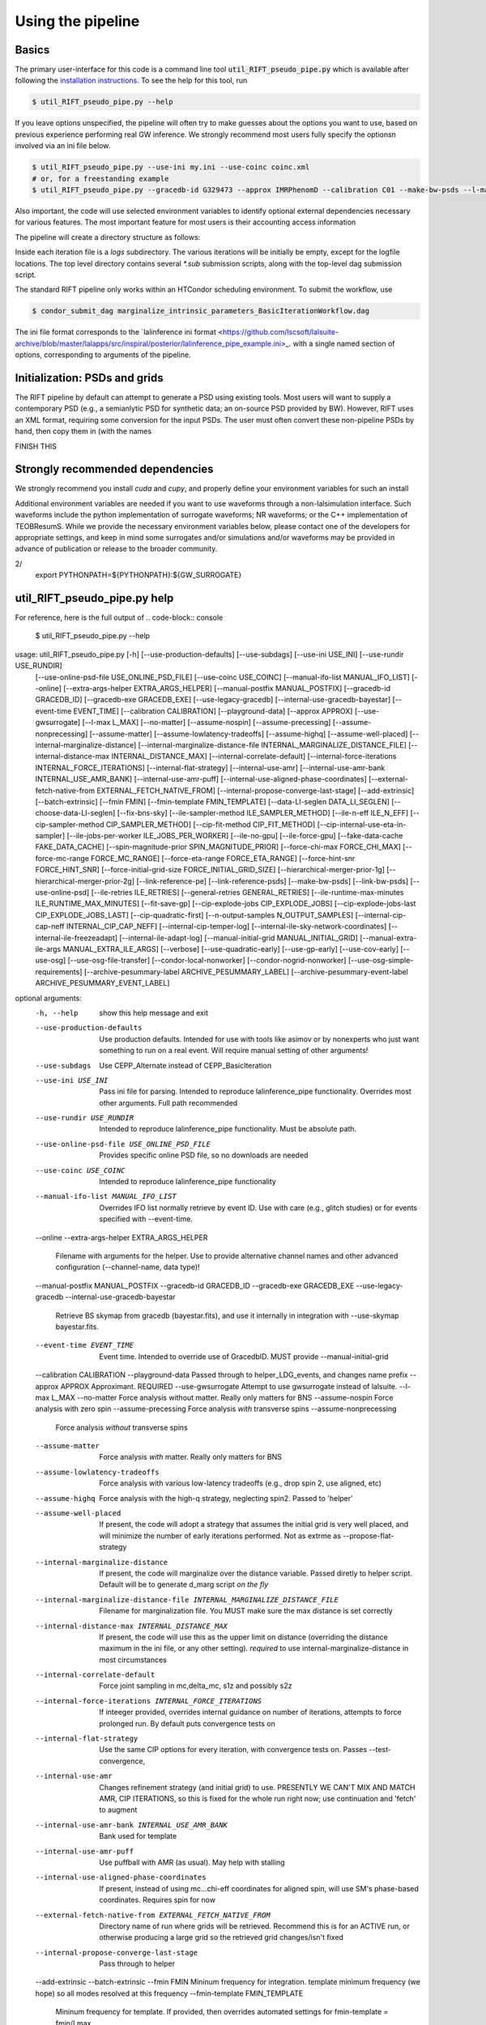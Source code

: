 ================
Using the pipeline
================

Basics
------

The primary user-interface for this code is a command line tool
:code:`util_RIFT_pseudo_pipe.py` which is available after following the `installation
instructions <installation.txt>`_. To see the help for this tool, run

.. code-block:: console

   $ util_RIFT_pseudo_pipe.py --help

If you leave options unspecified, the pipeline will often try to make guesses about the options you want to use, based
on previous experience performing real GW inference.  We strongly recommend most users fully specify the optionsn
involved via an ini file below.

.. code-block:: console

   $ util_RIFT_pseudo_pipe.py --use-ini my.ini --use-coinc coinc.xml
   # or, for a freestanding example
   $ util_RIFT_pseudo_pipe.py --gracedb-id G329473 --approx IMRPhenomD --calibration C01 --make-bw-psds --l-max 2 --choose-data-LI-seglen

Also important, the code will use selected environment variables to identify optional external dependencies necessary
for various features.  The most important feature for most users is their accounting access information 

.. code-block:: console
  export LIGO_USER_NAME=albert.einstein
  export LIGO_ACCOUNTING=ligo.dev.o4.rift

The pipeline will create a directory structure as follows:
   
.. code-block:: console
   long_directory_name_here/
      -> local.cache
      -> iteration_0_ile/
      -> iteration_0_cip/
      -> iteration_0_con/
      -> iteration_0_test/
      -> iteration_1_ile/
      -> ...
      -> ILE.sub
      -> CIP*.sub
      -> marginalize_intrinsic_parameters_BasicIterationWorkflow.dag 

Inside each iteration file is a `logs` subdirectory.  The various iterations will be initially be empty, except for the
logfile locations.  The top level directory contains several `*.sub` submission scripts, along with the top-level dag
submission script.  

The standard RIFT pipeline only works within an HTCondor scheduling environment.  To submit the workflow, use

.. code-block:: console

    $ condor_submit_dag marginalize_intrinsic_parameters_BasicIterationWorkflow.dag 

The ini file format corresponds to the `lalinference ini format
<https://github.com/lscsoft/lalsuite-archive/blob/master/lalapps/src/inspiral/posterior/lalinference_pipe_example.ini>_.
with a single named section of options, corresponding to arguments of the pipeline.

Initialization: PSDs and grids
---------------
The RIFT pipeline by default can attempt to generate a PSD using existing tools.  Most users will want to supply a
contemporary PSD (e.g., a semianlytic PSD for synthetic data; an on-source PSD provided by BW).  However, RIFT uses an
XML format, requiring some conversion for the input PSDs.  The user must often convert these non-pipeline PSDs by hand,
then copy them in (with the names

FINISH THIS


Strongly recommended dependencies
---------------
We strongly recommend you install `cuda` and `cupy`, and properly define your environment variables for such an install

.. code-block:: console
  # should be provided by igwn
  export CUDA_DIR=/usr/local/cuda  # only needed for GPU code
  export PATH=${PATH}:${CUDA_DIR}/bin  # only needed for GPU code


Additional environment variables are needed if you want to use waveforms through a non-lalsimulation interface.   Such
waveforms include the python implementation of surrogate waveforms;  NR waveforms; or the C++ implementation of
TEOBResumS.   While we provide the necessary environment variables below, please contact one of the developers for
appropriate settings, and keep in mind some surrogates and/or simulations and/or waveforms may be provided in advance of
publication or release to the broader community.

.. code-block:: console
   export NR_BASE=/home/oshaughn/unixhome/PersonalNRArchive/Archives/
   export GW_SURROGATE= # your installation of gwsurrogate goes here
2/
   export PYTHONPATH=${PYTHONPATH}:${GW_SURROGATE}



util_RIFT_pseudo_pipe.py help
---------------

For reference, here is the full output of
.. code-block:: console

   $ util_RIFT_pseudo_pipe.py --help

.. highlight:: none

.. code-block:
usage: util_RIFT_pseudo_pipe.py [-h] [--use-production-defaults] [--use-subdags] [--use-ini USE_INI] [--use-rundir USE_RUNDIR]
                                [--use-online-psd-file USE_ONLINE_PSD_FILE] [--use-coinc USE_COINC] [--manual-ifo-list MANUAL_IFO_LIST] [--online]
                                [--extra-args-helper EXTRA_ARGS_HELPER] [--manual-postfix MANUAL_POSTFIX] [--gracedb-id GRACEDB_ID] [--gracedb-exe GRACEDB_EXE]
                                [--use-legacy-gracedb] [--internal-use-gracedb-bayestar] [--event-time EVENT_TIME] [--calibration CALIBRATION] [--playground-data]
                                [--approx APPROX] [--use-gwsurrogate] [--l-max L_MAX] [--no-matter] [--assume-nospin] [--assume-precessing]
                                [--assume-nonprecessing] [--assume-matter] [--assume-lowlatency-tradeoffs] [--assume-highq] [--assume-well-placed]
                                [--internal-marginalize-distance] [--internal-marginalize-distance-file INTERNAL_MARGINALIZE_DISTANCE_FILE]
                                [--internal-distance-max INTERNAL_DISTANCE_MAX] [--internal-correlate-default]
                                [--internal-force-iterations INTERNAL_FORCE_ITERATIONS] [--internal-flat-strategy] [--internal-use-amr]
                                [--internal-use-amr-bank INTERNAL_USE_AMR_BANK] [--internal-use-amr-puff] [--internal-use-aligned-phase-coordinates]
                                [--external-fetch-native-from EXTERNAL_FETCH_NATIVE_FROM] [--internal-propose-converge-last-stage] [--add-extrinsic]
                                [--batch-extrinsic] [--fmin FMIN] [--fmin-template FMIN_TEMPLATE] [--data-LI-seglen DATA_LI_SEGLEN] [--choose-data-LI-seglen]
                                [--fix-bns-sky] [--ile-sampler-method ILE_SAMPLER_METHOD] [--ile-n-eff ILE_N_EFF] [--cip-sampler-method CIP_SAMPLER_METHOD]
                                [--cip-fit-method CIP_FIT_METHOD] [--cip-internal-use-eta-in-sampler] [--ile-jobs-per-worker ILE_JOBS_PER_WORKER] [--ile-no-gpu]
                                [--ile-force-gpu] [--fake-data-cache FAKE_DATA_CACHE] [--spin-magnitude-prior SPIN_MAGNITUDE_PRIOR]
                                [--force-chi-max FORCE_CHI_MAX] [--force-mc-range FORCE_MC_RANGE] [--force-eta-range FORCE_ETA_RANGE]
                                [--force-hint-snr FORCE_HINT_SNR] [--force-initial-grid-size FORCE_INITIAL_GRID_SIZE] [--hierarchical-merger-prior-1g]
                                [--hierarchical-merger-prior-2g] [--link-reference-pe] [--link-reference-psds] [--make-bw-psds] [--link-bw-psds]
                                [--use-online-psd] [--ile-retries ILE_RETRIES] [--general-retries GENERAL_RETRIES]
                                [--ile-runtime-max-minutes ILE_RUNTIME_MAX_MINUTES] [--fit-save-gp] [--cip-explode-jobs CIP_EXPLODE_JOBS]
                                [--cip-explode-jobs-last CIP_EXPLODE_JOBS_LAST] [--cip-quadratic-first] [--n-output-samples N_OUTPUT_SAMPLES]
                                [--internal-cip-cap-neff INTERNAL_CIP_CAP_NEFF] [--internal-cip-temper-log] [--internal-ile-sky-network-coordinates]
                                [--internal-ile-freezeadapt] [--internal-ile-adapt-log] [--manual-initial-grid MANUAL_INITIAL_GRID]
                                [--manual-extra-ile-args MANUAL_EXTRA_ILE_ARGS] [--verbose] [--use-quadratic-early] [--use-gp-early] [--use-cov-early] [--use-osg]
                                [--use-osg-file-transfer] [--condor-local-nonworker] [--condor-nogrid-nonworker] [--use-osg-simple-requirements]
                                [--archive-pesummary-label ARCHIVE_PESUMMARY_LABEL] [--archive-pesummary-event-label ARCHIVE_PESUMMARY_EVENT_LABEL]

optional arguments:
  -h, --help            show this help message and exit
  --use-production-defaults
                        Use production defaults. Intended for use with tools like asimov or by nonexperts who just want something to run on a real event. Will
                        require manual setting of other arguments!
  --use-subdags         Use CEPP_Alternate instead of CEPP_BasicIteration
  --use-ini USE_INI     Pass ini file for parsing. Intended to reproduce lalinference_pipe functionality. Overrides most other arguments. Full path recommended
  --use-rundir USE_RUNDIR
                        Intended to reproduce lalinference_pipe functionality. Must be absolute path.
  --use-online-psd-file USE_ONLINE_PSD_FILE
                        Provides specific online PSD file, so no downloads are needed
  --use-coinc USE_COINC
                        Intended to reproduce lalinference_pipe functionality
  --manual-ifo-list MANUAL_IFO_LIST
                        Overrides IFO list normally retrieve by event ID. Use with care (e.g., glitch studies) or for events specified with --event-time.
  --online
  --extra-args-helper EXTRA_ARGS_HELPER
                        Filename with arguments for the helper. Use to provide alternative channel names and other advanced configuration (--channel-name, data
                        type)!
  --manual-postfix MANUAL_POSTFIX
  --gracedb-id GRACEDB_ID
  --gracedb-exe GRACEDB_EXE
  --use-legacy-gracedb
  --internal-use-gracedb-bayestar
                        Retrieve BS skymap from gracedb (bayestar.fits), and use it internally in integration with --use-skymap bayestar.fits.
  --event-time EVENT_TIME
                        Event time. Intended to override use of GracedbID. MUST provide --manual-initial-grid
  --calibration CALIBRATION
  --playground-data     Passed through to helper_LDG_events, and changes name prefix
  --approx APPROX       Approximant. REQUIRED
  --use-gwsurrogate     Attempt to use gwsurrogate instead of lalsuite.
  --l-max L_MAX
  --no-matter           Force analysis without matter. Really only matters for BNS
  --assume-nospin       Force analysis with zero spin
  --assume-precessing   Force analysis *with* transverse spins
  --assume-nonprecessing
                        Force analysis *without* transverse spins
  --assume-matter       Force analysis *with* matter. Really only matters for BNS
  --assume-lowlatency-tradeoffs
                        Force analysis with various low-latency tradeoffs (e.g., drop spin 2, use aligned, etc)
  --assume-highq        Force analysis with the high-q strategy, neglecting spin2. Passed to 'helper'
  --assume-well-placed  If present, the code will adopt a strategy that assumes the initial grid is very well placed, and will minimize the number of early
                        iterations performed. Not as extrme as --propose-flat-strategy
  --internal-marginalize-distance
                        If present, the code will marginalize over the distance variable. Passed diretly to helper script. Default will be to generate d_marg
                        script *on the fly*
  --internal-marginalize-distance-file INTERNAL_MARGINALIZE_DISTANCE_FILE
                        Filename for marginalization file. You MUST make sure the max distance is set correctly
  --internal-distance-max INTERNAL_DISTANCE_MAX
                        If present, the code will use this as the upper limit on distance (overriding the distance maximum in the ini file, or any other setting).
                        *required* to use internal-marginalize-distance in most circumstances
  --internal-correlate-default
                        Force joint sampling in mc,delta_mc, s1z and possibly s2z
  --internal-force-iterations INTERNAL_FORCE_ITERATIONS
                        If inteeger provided, overrides internal guidance on number of iterations, attempts to force prolonged run. By default puts convergence
                        tests on
  --internal-flat-strategy
                        Use the same CIP options for every iteration, with convergence tests on. Passes --test-convergence,
  --internal-use-amr    Changes refinement strategy (and initial grid) to use. PRESENTLY WE CAN'T MIX AND MATCH AMR, CIP ITERATIONS, so this is fixed for the
                        whole run right now; use continuation and 'fetch' to augment
  --internal-use-amr-bank INTERNAL_USE_AMR_BANK
                        Bank used for template
  --internal-use-amr-puff
                        Use puffball with AMR (as usual). May help with stalling
  --internal-use-aligned-phase-coordinates
                        If present, instead of using mc...chi-eff coordinates for aligned spin, will use SM's phase-based coordinates. Requires spin for now
  --external-fetch-native-from EXTERNAL_FETCH_NATIVE_FROM
                        Directory name of run where grids will be retrieved. Recommend this is for an ACTIVE run, or otherwise producing a large grid so the
                        retrieved grid changes/isn't fixed
  --internal-propose-converge-last-stage
                        Pass through to helper
  --add-extrinsic
  --batch-extrinsic
  --fmin FMIN           Mininum frequency for integration. template minimum frequency (we hope) so all modes resolved at this frequency
  --fmin-template FMIN_TEMPLATE
                        Mininum frequency for template. If provided, then overrides automated settings for fmin-template = fmin/Lmax
  --data-LI-seglen DATA_LI_SEGLEN
                        If specified, passed to the helper. Uses data selection appropriate to LI. Must specify the specific LI seglen used.
  --choose-data-LI-seglen
  --fix-bns-sky
  --ile-sampler-method ILE_SAMPLER_METHOD
  --ile-n-eff ILE_N_EFF
                        ILE n_eff passed to helper/downstream. Default internally is 50; lower is faster but less accurate, going much below 10 could be dangerous
  --cip-sampler-method CIP_SAMPLER_METHOD
  --cip-fit-method CIP_FIT_METHOD
  --cip-internal-use-eta-in-sampler
                        Use 'eta' as a sampling parameter. Designed to make GMM sampling behave particularly nicely for objects which could be equal mass
  --ile-jobs-per-worker ILE_JOBS_PER_WORKER
                        Default will be 20 per worker usually for moderate-speed approximants, and more for very fast configurations
  --ile-no-gpu
  --ile-force-gpu
  --fake-data-cache FAKE_DATA_CACHE
  --spin-magnitude-prior SPIN_MAGNITUDE_PRIOR
                        options are default [volumetric for precessing,uniform for aligned], volumetric, uniform_mag_prec, uniform_mag_aligned, zprior_aligned
  --force-chi-max FORCE_CHI_MAX
                        Provde this value to override the value of chi-max provided
  --force-mc-range FORCE_MC_RANGE
                        Pass this argumen through to the helper to set the mc range
  --force-eta-range FORCE_ETA_RANGE
                        Pass this argumen through to the helper to set the eta range
  --force-hint-snr FORCE_HINT_SNR
                        Pass this argumen through to the helper to control source amplitude effects
  --force-initial-grid-size FORCE_INITIAL_GRID_SIZE
                        Only used for automated grids. Passes --force-initial-grid-size down to helper
  --hierarchical-merger-prior-1g
                        As in 1903.06742
  --hierarchical-merger-prior-2g
                        As in 1903.06742
  --link-reference-pe   If present, creates a directory 'reference_pe' and adds symbolic links to fiducial samples. These can be used by the automated plotting
                        code. Requires LVC_PE_SAMPLES environment variable defined!
  --link-reference-psds
                        If present, uses the varialbe LVC_PE_CONFIG to find a 'reference_pe_config_map.dat' file, which provides the location for reference PSDs.
                        Will override PSDs used / setup by default
  --make-bw-psds        If present, adds nodes to create BW PSDs to the dag. If at all possible, avoid this and re-use existing PSDs
  --link-bw-psds        If present, uses the script retrieve_bw_psd_for_event.sh to find a precomputed BW psd, and convert it to our format
  --use-online-psd      If present, will use the online PSD estimates
  --ile-retries ILE_RETRIES
  --general-retries GENERAL_RETRIES
  --ile-runtime-max-minutes ILE_RUNTIME_MAX_MINUTES
                        If not none, kills ILE jobs that take longer than the specified integer number of minutes. Do not use unless an expert
  --fit-save-gp         If true, pass this argument to CIP. GP plot for each iteration will be saved. Useful for followup investigations or reweighting. Warning:
                        lots of disk space (1G or so per iteration)
  --cip-explode-jobs CIP_EXPLODE_JOBS
  --cip-explode-jobs-last CIP_EXPLODE_JOBS_LAST
                        Number of jobs to use in last stage. Hopefully in future auto-set
  --cip-quadratic-first
  --n-output-samples N_OUTPUT_SAMPLES
                        Number of output samples generated in the final iteration
  --internal-cip-cap-neff INTERNAL_CIP_CAP_NEFF
                        Largest value for CIP n_eff to use for *non-final* iterations. ALWAYS APPLIED.
  --internal-cip-temper-log
                        Use temper_log in CIP. Helps stabilize adaptation for high q for example
  --internal-ile-sky-network-coordinates
                        Passthrough to ILE
  --internal-ile-freezeadapt
                        Passthrough to ILE
  --internal-ile-adapt-log
                        Passthrough to ILE
  --manual-initial-grid MANUAL_INITIAL_GRID
                        Filename (full path) to initial grid. Copied into proposed-grid.xml.gz, overwriting any grid assignment done here
  --manual-extra-ile-args MANUAL_EXTRA_ILE_ARGS
                        Avenue to adjoin extra ILE arguments. Needed for unusual configurations (e.g., if channel names are not being selected, etc)
  --verbose
  --use-quadratic-early
                        If provided, use a quadratic fit in the early iterations'
  --use-gp-early        If provided, use a gp fit in the early iterations'
  --use-cov-early       If provided, use cov fit in the early iterations'
  --use-osg             Restructuring for ILE on OSG. The code by default will use CVMFS
  --use-osg-file-transfer
                        Restructuring for ILE on OSG. The code will NOT use CVMFS, and instead will try to transfer the frame files.
  --condor-local-nonworker
                        Provide this option if job will run in non-NFS space.
  --condor-nogrid-nonworker
                        NOW STANDARD, auto-set if you pass use-osg Causes flock_local for 'internal' jobs
  --use-osg-simple-requirements
                        Provide this option if job should use a more aggressive setting for OSG matching
  --archive-pesummary-label ARCHIVE_PESUMMARY_LABEL
                        If provided, creates a 'pesummary' directory and fills it with this run's final output at the end of the run
  --archive-pesummary-event-label ARCHIVE_PESUMMARY_EVENT_LABEL
                        Label to use on the pesummary page itself
